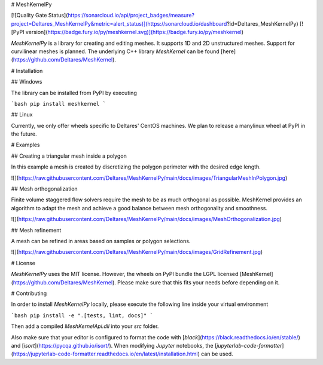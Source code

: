 # MeshKernelPy

[![Quality Gate Status](https://sonarcloud.io/api/project_badges/measure?project=Deltares_MeshKernelPy&metric=alert_status)](https://sonarcloud.io/dashboard?id=Deltares_MeshKernelPy)
[![PyPI version](https://badge.fury.io/py/meshkernel.svg)](https://badge.fury.io/py/meshkernel)

`MeshKernelPy` is a library for creating and editing meshes.
It supports 1D and 2D unstructured meshes.
Support for curvilinear meshes is planned.
The underlying C++ library `MeshKernel` can be found [here](https://github.com/Deltares/MeshKernel).

# Installation

## Windows

The library can be installed from PyPI by executing

```bash
pip install meshkernel
```

## Linux

Currently, we only offer wheels specific to Deltares' CentOS machines.
We plan to release a manylinux wheel at PyPI in the future. 

# Examples

## Creating a triangular mesh inside a polygon

In this example a mesh is created by discretizing the polygon perimeter with the desired edge length.

![](https://raw.githubusercontent.com/Deltares/MeshKernelPy/main/docs/images/TriangularMeshInPolygon.jpg)

## Mesh orthogonalization

Finite volume staggered flow solvers require the mesh to be as much orthogonal as possible. 
MeshKernel provides an algorithm to adapt the mesh and achieve a good balance between mesh orthogonality and smoothness.

![](https://raw.githubusercontent.com/Deltares/MeshKernelPy/main/docs/images/MeshOrthogonalization.jpg)

## Mesh refinement

A mesh can be refined in areas based on samples or polygon selections. 

![](https://raw.githubusercontent.com/Deltares/MeshKernelPy/main/docs/images/GridRefinement.jpg)

# License

`MeshKernelPy` uses the MIT license.
However, the wheels on PyPI bundle the LGPL licensed [MeshKernel](https://github.com/Deltares/MeshKernel).
Please make sure that this fits your needs before depending on it.


# Contributing

In order to install `MeshKernelPy` locally, please execute the following line inside your virtual environment

```bash
pip install -e ".[tests, lint, docs]"
```

Then add a compiled `MeshKernelApi.dll` into your `src` folder.

Also make sure that your editor is configured to format the code with [`black`](https://black.readthedocs.io/en/stable/) and [`isort`](https://pycqa.github.io/isort/).
When modifying `Jupyter` notebooks, the [`jupyterlab-code-formatter`](https://jupyterlab-code-formatter.readthedocs.io/en/latest/installation.html) can be used.



